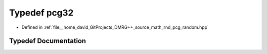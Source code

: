 .. _exhale_typedef_pcg__random_8hpp_1a9ce8658589affeee1963c9c4831f2b67:

Typedef pcg32
=============

- Defined in :ref:`file__home_david_GitProjects_DMRG++_source_math_rnd_pcg_random.hpp`


Typedef Documentation
---------------------


.. doxygentypedef:: pcg32
